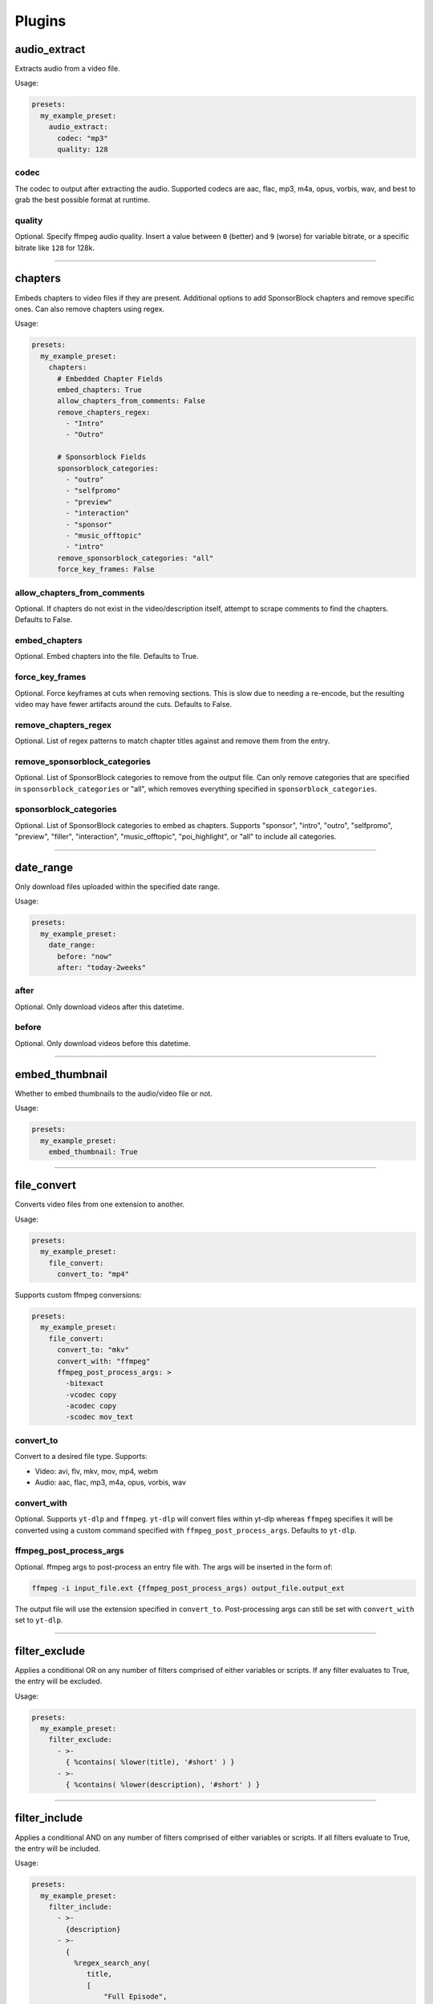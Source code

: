 
Plugins
=======

audio_extract
-------------
Extracts audio from a video file.

Usage:

.. code-block:: yaml

   presets:
     my_example_preset:
       audio_extract:
         codec: "mp3"
         quality: 128

codec
~~~~~
The codec to output after extracting the audio. Supported codecs are aac, flac, mp3, m4a,
opus, vorbis, wav, and best to grab the best possible format at runtime.

quality
~~~~~~~
Optional. Specify ffmpeg audio quality. Insert a value between ``0`` (better) and ``9``
(worse) for variable bitrate, or a specific bitrate like ``128`` for 128k.

----------------------------------------------------------------------------------------------------

chapters
--------
Embeds chapters to video files if they are present. Additional options to add SponsorBlock
chapters and remove specific ones. Can also remove chapters using regex.

Usage:

.. code-block:: yaml

   presets:
     my_example_preset:
       chapters:
         # Embedded Chapter Fields
         embed_chapters: True
         allow_chapters_from_comments: False
         remove_chapters_regex:
           - "Intro"
           - "Outro"

         # Sponsorblock Fields
         sponsorblock_categories:
           - "outro"
           - "selfpromo"
           - "preview"
           - "interaction"
           - "sponsor"
           - "music_offtopic"
           - "intro"
         remove_sponsorblock_categories: "all"
         force_key_frames: False

allow_chapters_from_comments
~~~~~~~~~~~~~~~~~~~~~~~~~~~~
Optional. If chapters do not exist in the video/description itself, attempt to scrape
comments to find the chapters. Defaults to False.

embed_chapters
~~~~~~~~~~~~~~
Optional. Embed chapters into the file. Defaults to True.

force_key_frames
~~~~~~~~~~~~~~~~
Optional. Force keyframes at cuts when removing sections. This is slow due to needing a
re-encode, but the resulting video may have fewer artifacts around the cuts. Defaults to
False.

remove_chapters_regex
~~~~~~~~~~~~~~~~~~~~~
Optional. List of regex patterns to match chapter titles against and remove them from the
entry.

remove_sponsorblock_categories
~~~~~~~~~~~~~~~~~~~~~~~~~~~~~~
Optional. List of SponsorBlock categories to remove from the output file. Can only remove
categories that are specified in ``sponsorblock_categories`` or "all", which removes
everything specified in ``sponsorblock_categories``.

sponsorblock_categories
~~~~~~~~~~~~~~~~~~~~~~~
Optional. List of SponsorBlock categories to embed as chapters. Supports "sponsor",
"intro", "outro", "selfpromo", "preview", "filler", "interaction", "music_offtopic",
"poi_highlight", or "all" to include all categories.

----------------------------------------------------------------------------------------------------

date_range
----------
Only download files uploaded within the specified date range.

Usage:

.. code-block:: yaml

   presets:
     my_example_preset:
       date_range:
         before: "now"
         after: "today-2weeks"

after
~~~~~
Optional. Only download videos after this datetime.

before
~~~~~~
Optional. Only download videos before this datetime.

----------------------------------------------------------------------------------------------------

embed_thumbnail
---------------
Whether to embed thumbnails to the audio/video file or not.

Usage:

.. code-block:: yaml

   presets:
     my_example_preset:
       embed_thumbnail: True

----------------------------------------------------------------------------------------------------

file_convert
------------
Converts video files from one extension to another.

Usage:

.. code-block:: yaml

   presets:
     my_example_preset:
       file_convert:
         convert_to: "mp4"

Supports custom ffmpeg conversions:

.. code-block:: yaml

   presets:
     my_example_preset:
       file_convert:
         convert_to: "mkv"
         convert_with: "ffmpeg"
         ffmpeg_post_process_args: >
           -bitexact
           -vcodec copy
           -acodec copy
           -scodec mov_text

convert_to
~~~~~~~~~~
Convert to a desired file type. Supports:

* Video: avi, flv, mkv, mov, mp4, webm
* Audio: aac, flac, mp3, m4a, opus, vorbis, wav

convert_with
~~~~~~~~~~~~
Optional. Supports ``yt-dlp`` and ``ffmpeg``. ``yt-dlp`` will convert files within
yt-dlp whereas ``ffmpeg`` specifies it will be converted using a custom command specified
with ``ffmpeg_post_process_args``. Defaults to ``yt-dlp``.

ffmpeg_post_process_args
~~~~~~~~~~~~~~~~~~~~~~~~
Optional. ffmpeg args to post-process an entry file with. The args will be inserted in the
form of:

.. code-block:: bash

   ffmpeg -i input_file.ext {ffmpeg_post_process_args) output_file.output_ext

The output file will use the extension specified in ``convert_to``. Post-processing args
can still be set  with ``convert_with`` set to ``yt-dlp``.

----------------------------------------------------------------------------------------------------

filter_exclude
--------------
Applies a conditional OR on any number of filters comprised of either variables or scripts.
If any filter evaluates to True, the entry will be excluded.

Usage:

.. code-block:: yaml

   presets:
     my_example_preset:
       filter_exclude:
         - >-
           { %contains( %lower(title), '#short' ) }
         - >-
           { %contains( %lower(description), '#short' ) }

----------------------------------------------------------------------------------------------------

filter_include
--------------
Applies a conditional AND on any number of filters comprised of either variables or scripts.
If all filters evaluate to True, the entry will be included.

Usage:

.. code-block:: yaml

   presets:
     my_example_preset:
       filter_include:
         - >-
           {description}
         - >-
           {
             %regex_search_any(
                title,
                [
                    "Full Episode",
                    "FULL",
                ]
             )
           }

----------------------------------------------------------------------------------------------------

format
------
Set ``--format`` to pass into yt-dlp to download a specific format quality.
Uses the same syntax as yt-dlp.

Usage:

.. code-block:: yaml

   presets:
     my_example_preset:
       format: "(bv*[height<=1080]+bestaudio/best[height<=1080])"

format
~~~~~~
yt-dlp format, uses same syntax as yt-dlp.

----------------------------------------------------------------------------------------------------

match_filters
-------------
Set ``--match-filters``` to pass into yt-dlp to filter entries from being downloaded.
Uses the same syntax as yt-dlp.

Usage:

.. code-block:: yaml

   presets:
     my_example_preset:
       match_filters:
         filters: "original_url!*=/shorts/"

Supports one or multiple filters:

.. code-block:: yaml

   presets:
     my_example_preset:
       match_filters:
         filters:
           - "age_limit<?18"
           - "like_count>?100"
           # Other common match-filters
           # - "original_url!*=/shorts/ & !is_live"
           # - "age_limit<?18"
           # - "availability=?public"

filters
~~~~~~~
The filters themselves. If used multiple times, the filter matches if at least one of the
conditions are met. For logical AND's between match filters, use the ``&`` operator in
a single match filter. These are applied when gathering metadata.

----------------------------------------------------------------------------------------------------

music_tags
----------
Adds tags to every download audio file using
`MediaFile <https://mediafile.readthedocs.io/en/latest/>`_,
the same audio file tagging package used by
`beets <https://beets.readthedocs.io/en/stable/>`_.
It supports basic tags like ``title``, ``album``, ``artist`` and ``albumartist``. You can find
a full list of tags for various file types in MediaFile's
`source code <https://github.com/beetbox/mediafile/blob/v0.9.0/mediafile.py#L1770>`_.

Usage:

.. code-block:: yaml

   presets:
     my_example_preset:
       music_tags:
         tags:
           artist: "{artist}"
           album: "{album}"
           # Supports id3v2.4 multi-tags
           genres:
             - "{genre}"
             - "ytdl-sub"
           albumartists:
             - "{artist}"
             - "ytdl-sub"

embed_thumbnail
~~~~~~~~~~~~~~~
Optional. Whether to embed the thumbnail into the audio file.

tags
~~~~
Key, values of tag names, tag values. Supports source and override variables.
Supports lists which will get written to MP3s as id3v2.4 multi-tags.

----------------------------------------------------------------------------------------------------

nfo_tags
--------
Adds an NFO file for every download file. An NFO file is simply an XML file
with a ``.nfo`` extension. You can add any values into the NFO.

Usage:

.. code-block:: yaml

   presets:
     my_example_preset:
       nfo_tags:
         # required
         nfo_name: "{title_sanitized}.nfo"
         nfo_root: "episodedetails"
         tags:
           title: "{title}"
           season: "{upload_year}"
           episode: "{upload_month}{upload_day_padded}"
         # optional
         kodi_safe: False

kodi_safe
~~~~~~~~~
Optional. Kodi does not support > 3-byte unicode characters, which include emojis and some
foreign language characters. Setting this to True will replace those characters with '□'.
Defaults to False.

nfo_name
~~~~~~~~
The NFO file name.

nfo_root
~~~~~~~~
The root tag of the NFO's XML. In the usage above, it would look like

.. code-block:: xml

   <?xml version="1.0" encoding="UTF-8" standalone="yes"?>
   <episodedetails>
   </episodedetails>

tags
~~~~
Tags within the nfo_root tag. In the usage above, it would look like

.. code-block:: xml

   <?xml version="1.0" encoding="UTF-8" standalone="yes"?>
   <episodedetails>
     <title>Awesome Youtube Video</title>
     <season>2022</season>
     <episode>502</episode>
   </episodedetails>

Also supports xml attributes and duplicate keys:

.. code-block:: yaml

   tags:
     season:
       attributes:
         name: "Best Year"
       tag: "{upload_year}"
     genre:
       - "Comedy"
       - "Drama"

Which translates to

.. code-block:: xml

   <season name="Best Year">2022</season>
   <genre>Comedy</genre>
   <genre>Drama</genre>

----------------------------------------------------------------------------------------------------

output_directory_nfo_tags
-------------------------
Adds a single NFO file in the output directory. An NFO file is simply an XML file with a
``.nfo`` extension. It uses the last entry's source variables which can change per download
invocation. Be cautious of which variables you use.

Usage:

.. code-block:: yaml

   presets:
     my_example_preset:
       output_directory_nfo_tags:
         # required
         nfo_name: "tvshow.nfo"
         nfo_root: "tvshow"
         tags:
           title: "Sweet youtube TV show"
         # optional
         kodi_safe: False

kodi_safe
~~~~~~~~~
Optional. Kodi does not support > 3-byte unicode characters, which include emojis and some
foreign language characters. Setting this to True will replace those characters with '□'.
Defaults to False.

nfo_name
~~~~~~~~
The NFO file name.

nfo_root
~~~~~~~~
The root tag of the NFO's XML. In the usage above, it would look like

.. code-block:: xml

   <?xml version="1.0" encoding="UTF-8" standalone="yes"?>
   <tvshow>
   </tvshow>

tags
~~~~
Tags within the nfo_root tag. In the usage above, it would look like

.. code-block:: xml

   <?xml version="1.0" encoding="UTF-8" standalone="yes"?>
   <tvshow>
     <title>Sweet youtube TV show</title>
   </tvshow>

Also supports xml attributes and duplicate keys:

.. code-block:: yaml

   tags:
     named_season:
       - tag: "{source_title}"
         attributes:
           number: "{collection_index}"
     genre:
       - "Comedy"
       - "Drama"

Which translates to

.. code-block:: xml

   <title year="2022">Sweet youtube TV show</season>
   <genre>Comedy</genre>
   <genre>Drama</genre>

----------------------------------------------------------------------------------------------------

output_options
--------------
Defines where to output files and thumbnails after all post-processing has completed.

Usage:

.. code-block:: yaml

   presets:
     my_example_preset:
       output_options:
         # required
         output_directory: "/path/to/videos_or_music"
         file_name: "{title_sanitized}.{ext}"
         # optional
         thumbnail_name: "{title_sanitized}.{thumbnail_ext}"
         info_json_name: "{title_sanitized}.{info_json_ext}"
         download_archive_name: ".ytdl-sub-{subscription_name}-download-archive.json"
         migrated_download_archive_name: ".ytdl-sub-{subscription_name_sanitized}-download-archive.json"
         maintain_download_archive: True
         keep_files_before: now
         keep_files_after: 19000101

download_archive_name
~~~~~~~~~~~~~~~~~~~~~
Optional. The file name to store a subscriptions download archive placed relative to
the output directory. Defaults to ``.ytdl-sub-{subscription_name}-download-archive.json``

file_name
~~~~~~~~~
Required. The file name for the media file. This can include directories such as
``"Season {upload_year}/{title}.{ext}"``, and will be placed in the output directory.

info_json_name
~~~~~~~~~~~~~~
Optional. The file name for the media's info json file. This can include directories such
as ``"Season {upload_year}/{title}.{info_json_ext}"``, and will be placed in the output
directory. Can be set to empty string or `null` to disable info json writes.

keep_files_after
~~~~~~~~~~~~~~~~
Optional. Requires ``maintain_download_archive`` set to True.

Only keeps files that are uploaded after this datetime. By default, ytdl-sub will keep
files after ``19000101``, which implies all files. Can be used in conjunction with
``keep_max_files``.

keep_files_before
~~~~~~~~~~~~~~~~~
Optional. Requires ``maintain_download_archive`` set to True.

Only keeps files that are uploaded before this datetime. By default, ytdl-sub will keep
files before ``now``, which implies all files. Can be used in conjunction with
``keep_max_files``.

keep_max_files
~~~~~~~~~~~~~~
Optional. Requires ``maintain_download_archive`` set to True.

Only keeps N most recently uploaded videos. If set to <= 0, ``keep_max_files`` will not be
applied. Can be used in conjunction with ``keep_files_before`` and ``keep_files_after``.

maintain_download_archive
~~~~~~~~~~~~~~~~~~~~~~~~~
Optional. Maintains a download archive file in the output directory for a subscription.
It is named ``.ytdl-sub-{subscription_name}-download-archive.json``, stored in the
output directory.

The download archive contains a mapping of ytdl IDs to downloaded files. This is used to
create a ytdl download-archive file when invoking a download on a subscription. This will
prevent ytdl from redownloading media already downloaded.

Defaults to False.

migrated_download_archive_name
~~~~~~~~~~~~~~~~~~~~~~~~~~~~~~
Optional. Intended to be used if you are migrating a subscription with either a new
subscription name or output directory. It will try to load the archive file using this name
first, and fallback to ``download_archive_name``. It will always save to this file
and remove the original ``download_archive_name``.

output_directory
~~~~~~~~~~~~~~~~
Required. The output directory to store all media files downloaded.

thumbnail_name
~~~~~~~~~~~~~~
Optional. The file name for the media's thumbnail image. This can include directories such
as ``"Season {upload_year}/{title}.{thumbnail_ext}"``, and will be placed in the output
directory. Can be set to empty string or `null` to disable thumbnail writes.

----------------------------------------------------------------------------------------------------

overrides
---------
Optional. This section allows you to define variables that can be used in any string formatter.
For example, if you want your file and thumbnail files to match without copy-pasting a large
format string, you can define something like:

.. code-block:: yaml

   presets:
     my_example_preset:
       overrides:
         output_directory: "/path/to/media"
         custom_file_name: "{upload_date_standardized}.{title_sanitized}"

       # Then use the override variables in the output options
       output_options:
         output_directory: "{output_directory}"
         file_name: "{custom_file_name}.{ext}"
         thumbnail_name: "{custom_file_name}.{thumbnail_ext}"

Override variables can contain explicit values and other variables, including both override
and source variables.

In addition, any override variable defined will automatically create a ``sanitized`` variable
for use. In the example above, ``output_directory_sanitized`` will exist and perform
sanitization on the value when used.

----------------------------------------------------------------------------------------------------

regex
-----
Performs regex matching on an entry's source or override variables. Regex can be used to filter
entries from proceeding with download or capture groups to create new source variables.

NOTE that YAML differentiates between single-quote (``'``) and double-quote (``"``), which can
affect regex. Double-quote implies string literals, i.e. ``"\n"`` is the literal chars ``\n``,
whereas single-quote, ``'\n'`` gets evaluated to a new line. To escape ``\`` when using
single-quote, use ``\\``. This is necessary if you want your regex to be something like
``\d\n`` to match a number and adjacent new-line. It must be written as ``\\d\n``.

If you want to regex-search multiple source variables to create a logical OR effect, you can
create an override variable that contains the concatenation of them, and search that with regex.
For example, creating the override variable ``"title_and_description": "{title} {description}"``
and using ``title_and_description`` can regex match/exclude from either ``title`` or
``description``.

Usage:

.. code-block:: yaml

   presets:
     my_example_preset:
       regex:
         # By default, if any match fails and has no defaults, the entry will
         # be skipped. If False, ytdl-sub will error and stop all downloads
         # from proceeding.
         skip_if_match_fails: True

         from:
           # For each entry's `title` value...
           title:
             # Perform this regex match on it to act as a filter.
             # This will only download videos with "[Official Video]" in it. Note that we
             # double backslash to make YAML happy
             match:
               - '\\[Official Video\\]'

           # For each entry's `description` value...
           description:
             # Match with capture groups and defaults.
             # This tries to scrape a date from the description and produce new
             # source variables
             match:
               - '([0-9]{4})-([0-9]{2})-([0-9]{2})'
             # Exclude any entry where the description contains #short
             exclude:
               - '#short'

             # Each capture group creates these new source variables, respectively,
             # as well a sanitized version, i.e. `captured_upload_year_sanitized`
             capture_group_names:
               - "captured_upload_year"
               - "captured_upload_month"
               - "captured_upload_day"

             # And if the string does not match, use these as respective default
             # values for the new source variables.
             capture_group_defaults:
               - "{upload_year}"
               - "{upload_month}"
               - "{upload_day}"

skip_if_match_fails
~~~~~~~~~~~~~~~~~~~
Defaults to True. If True, when any match fails and has no defaults, the entry will be
skipped. If False, ytdl-sub will error and all downloads will not proceed.

----------------------------------------------------------------------------------------------------

split_by_chapters
-----------------
Splits a file by chapters into multiple files. Each file becomes its own entry with the
new source variables ``chapter_title``, ``chapter_title_sanitized``, ``chapter_index``,
``chapter_index_padded``, ``chapter_count``.

If a file has no chapters, and ``when_no_chapters`` is set to "pass", then ``chapter_title`` is
set to the entry's title and ``chapter_index``, ``chapter_count`` are both set to 1.

Note that when using this plugin and performing dry-run, it assumes embedded chapters are being
used with no modifications.

Usage:

.. code-block:: yaml

   presets:
     my_example_preset:
       split_by_chapters:
         when_no_chapters: "pass"

when_no_chapters
~~~~~~~~~~~~~~~~
Behavior to perform when no chapters are present. Supports "pass" (continue processing),
"drop" (exclude it from output), and "error" (stop processing for everything).

----------------------------------------------------------------------------------------------------

subtitles
---------
Defines how to download and store subtitles. Using this plugin creates two new variables:
``lang`` and ``subtitles_ext``. ``lang`` is dynamic since you can download multiple subtitles.
It will set the respective language to the correct subtitle file.

Usage:

.. code-block:: yaml

   presets:
     my_example_preset:
       subtitles:
         subtitles_name: "{title_sanitized}.{lang}.{subtitles_ext}"
         subtitles_type: "srt"
         embed_subtitles: False
         languages: "en"  # supports list of multiple languages
         allow_auto_generated_subtitles: False

allow_auto_generated_subtitles
~~~~~~~~~~~~~~~~~~~~~~~~~~~~~~
Optional. Whether to allow auto generated subtitles. Defaults to False.

embed_subtitles
~~~~~~~~~~~~~~~
Optional. Whether to embed the subtitles into the video file. Defaults to False.
NOTE: webm files can only embed "vtt" subtitle types.

languages
~~~~~~~~~
Optional. Language code(s) to download for subtitles. Supports a single or list of multiple
language codes. Defaults to "en".

subtitles_name
~~~~~~~~~~~~~~
Optional. The file name for the media's subtitles if they are present. This can include
directories such as ``"Season {upload_year}/{title_sanitized}.{lang}.{subtitles_ext}"``, and
will be placed in the output directory. ``lang`` is dynamic since you can download multiple
subtitles. It will set the respective language to the correct subtitle file.

subtitles_type
~~~~~~~~~~~~~~
Optional. One of the subtitle file types "srt", "vtt", "ass", "lrc". Defaults to "srt"

----------------------------------------------------------------------------------------------------

throttle_protection
-------------------
Provides options to make ytdl-sub look more 'human-like' to protect from throttling. For
range-based values, a random number will be chosen within the range to avoid sleeps looking
scripted.

Usage:

.. code-block:: yaml

   presets:
     my_example_preset:
       throttle_protection:
         sleep_per_download_s:
           min: 2.2
           max: 10.8
         sleep_per_subscription_s:
           min: 9.0
           max: 14.1
         max_downloads_per_subscription:
           min: 10
           max: 36
         subscription_download_probability: 1.0

max_downloads_per_subscription
~~~~~~~~~~~~~~~~~~~~~~~~~~~~~~
Number of downloads to perform per subscription.

sleep_per_download_s
~~~~~~~~~~~~~~~~~~~~
Number in seconds to sleep between each download. Does not include time it takes for
ytdl-sub to perform post-processing.

sleep_per_subscription_s
~~~~~~~~~~~~~~~~~~~~~~~~
Number in seconds to sleep between each subscription.

subscription_download_probability
~~~~~~~~~~~~~~~~~~~~~~~~~~~~~~~~~
Probability to perform any downloads, recomputed for each subscription. This is only
recommended to set if you run ytdl-sub in a cron-job, that way you are statistically
guaranteed over time to eventually download the subscription.

----------------------------------------------------------------------------------------------------

video_tags
----------
Adds tags to every downloaded video file using ffmpeg ``-metadata key=value`` args.

Usage:

.. code-block:: yaml

   presets:
     my_example_preset:
       video_tags:
         title: "{title}"
         date: "{upload_date}"
         description: "{description}"

tags
~~~~
Key/values of tag names/values. Supports source and override variables.

----------------------------------------------------------------------------------------------------

ytdl_options
------------
Optional. This section allows you to add any ytdl argument to ytdl-sub's downloader.
The argument names can differ slightly from the command-line argument names. See
`this docstring <https://github.com/yt-dlp/yt-dlp/blob/2022.04.08/yt_dlp/YoutubeDL.py#L197>`_
for more details.

ytdl_options should be formatted like:

.. code-block:: yaml

       presets:
         my_example_preset:
           ytdl_options:
             # Ignore any download related errors and continue
             ignoreerrors: True
             # Stop downloading additional metadata/videos if it
             # exists in your download archive
             break_on_existing: True
             # Stop downloading additional metadata/videos if it
             # is out of your date range
             break_on_reject: True
             # Path to your YouTube cookies file to download 18+ restricted content
             cookiefile: "/path/to/cookies/file.txt"
             # Only download this number of videos/audio
             max_downloads: 10
             # Download and use English title/description/etc YouTube metadata
             extractor_args:
               youtube:
                 lang:
                   - "en"


where each key is a ytdl argument. Include in the example are some popular ytdl_options.
